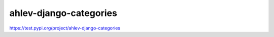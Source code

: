 =======================
ahlev-django-categories
=======================

https://test.pypi.org/project/ahlev-django-categories


